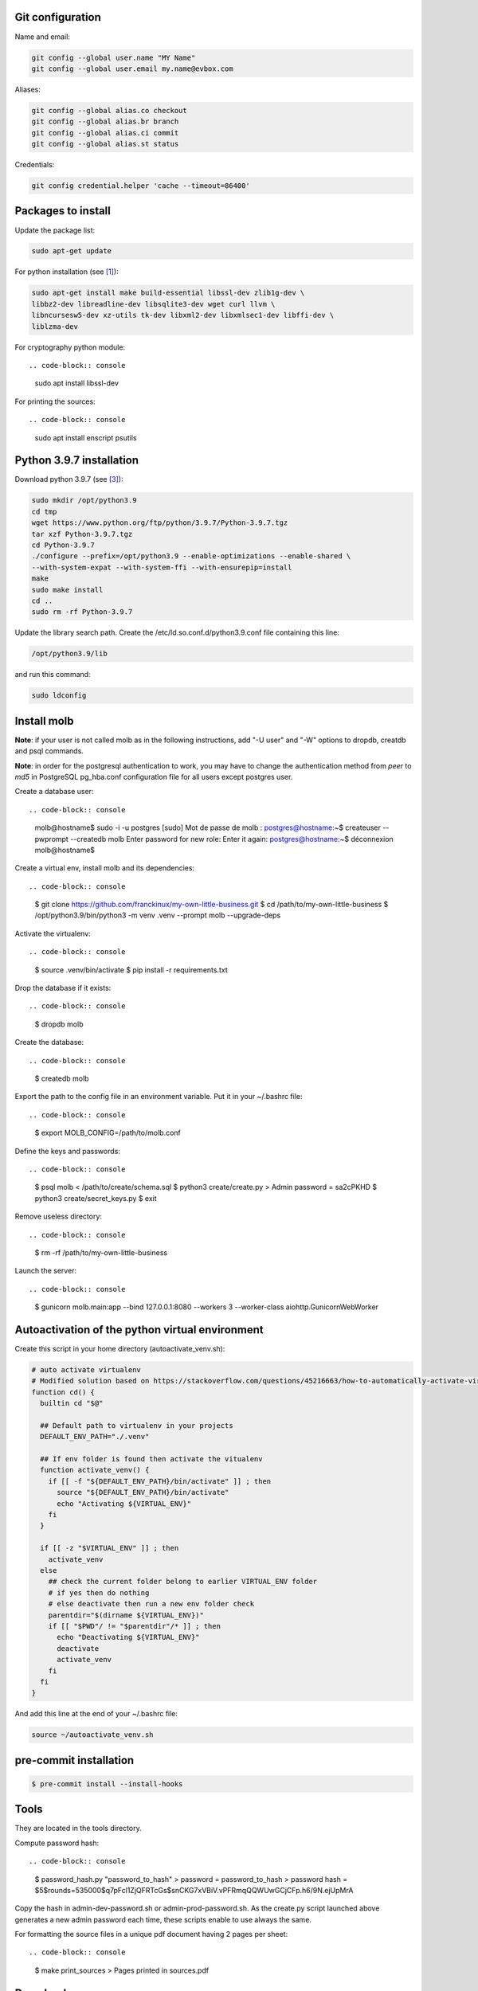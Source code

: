 Git configuration
=================

Name and email:

.. code-block:: console

    git config --global user.name "MY Name"
    git config --global user.email my.name@evbox.com

Aliases:

.. code-block:: console

    git config --global alias.co checkout
    git config --global alias.br branch
    git config --global alias.ci commit
    git config --global alias.st status

Credentials:

.. code-block:: console

    git config credential.helper 'cache --timeout=86400'

Packages to install
===================

Update the package list:

.. code-block:: console

    sudo apt-get update

For python installation (see [1]_):

.. code-block:: console

    sudo apt-get install make build-essential libssl-dev zlib1g-dev \
    libbz2-dev libreadline-dev libsqlite3-dev wget curl llvm \
    libncursesw5-dev xz-utils tk-dev libxml2-dev libxmlsec1-dev libffi-dev \
    liblzma-dev

For cryptography python module: ::

.. code-block:: console

    sudo apt install libssl-dev

For printing the sources: ::

.. code-block:: console

    sudo apt install enscript psutils

Python 3.9.7 installation
=========================

Download python 3.9.7 (see [3]_):

.. code-block:: console

    sudo mkdir /opt/python3.9
    cd tmp
    wget https://www.python.org/ftp/python/3.9.7/Python-3.9.7.tgz
    tar xzf Python-3.9.7.tgz
    cd Python-3.9.7
    ./configure --prefix=/opt/python3.9 --enable-optimizations --enable-shared \
    --with-system-expat --with-system-ffi --with-ensurepip=install
    make
    sudo make install
    cd ..
    sudo rm -rf Python-3.9.7

Update the library search path. Create the /etc/ld.so.conf.d/python3.9.conf file
containing this line:

.. code-block:: console

  /opt/python3.9/lib

and run this command:

.. code-block:: console

    sudo ldconfig

Install molb
============

**Note**: if your user is not called molb as in the following instructions, add
"-U user" and "-W" options to dropdb, creatdb and psql commands.

**Note**: in order for the postgresql authentication to work, you may have to
change the authentication method from *peer* to *md5* in PostgreSQL pg_hba.conf
configuration file for all users except postgres user.

Create a database user: ::

.. code-block:: console

    molb@hostname$ sudo -i -u postgres
    [sudo] Mot de passe de molb :
    postgres@hostname:~$ createuser --pwprompt --createdb molb
    Enter password for new role:
    Enter it again:
    postgres@hostname:~$ déconnexion
    molb@hostname$

Create a virtual env, install molb and its dependencies: ::

.. code-block:: console

    $ git clone https://github.com/franckinux/my-own-little-business.git
    $ cd /path/to/my-own-little-business
    $ /opt/python3.9/bin/python3 -m venv .venv --prompt molb --upgrade-deps

Activate the virtualenv: ::

.. code-block:: console

    $ source .venv/bin/activate
    $ pip install -r requirements.txt

Drop the database if it exists: ::

.. code-block:: console

    $ dropdb molb

Create the database: ::

.. code-block:: console

    $ createdb molb

Export the path to the config file in an environment variable. Put it in your
~/.bashrc file: ::

.. code-block:: console

    $ export MOLB_CONFIG=/path/to/molb.conf

Define the keys and passwords: ::

.. code-block:: console

    $ psql molb < /path/to/create/schema.sql
    $ python3 create/create.py
    > Admin password = sa2cPKHD
    $ python3 create/secret_keys.py
    $ exit

Remove useless directory: ::

.. code-block:: console

    $ rm -rf /path/to/my-own-little-business

Launch the server: ::

.. code-block:: console

    $ gunicorn molb.main:app --bind 127.0.0.1:8080 --workers 3 --worker-class aiohttp.GunicornWebWorker

Autoactivation of the python virtual environment
================================================

Create this script in your home directory (autoactivate_venv.sh):

.. code-block:: console

    # auto activate virtualenv
    # Modified solution based on https://stackoverflow.com/questions/45216663/how-to-automatically-activate-virtualenvs-when-cding-into-a-directory/56309561#56309561
    function cd() {
      builtin cd "$@"

      ## Default path to virtualenv in your projects
      DEFAULT_ENV_PATH="./.venv"

      ## If env folder is found then activate the vitualenv
      function activate_venv() {
        if [[ -f "${DEFAULT_ENV_PATH}/bin/activate" ]] ; then
          source "${DEFAULT_ENV_PATH}/bin/activate"
          echo "Activating ${VIRTUAL_ENV}"
        fi
      }

      if [[ -z "$VIRTUAL_ENV" ]] ; then
        activate_venv
      else
        ## check the current folder belong to earlier VIRTUAL_ENV folder
        # if yes then do nothing
        # else deactivate then run a new env folder check
        parentdir="$(dirname ${VIRTUAL_ENV})"
        if [[ "$PWD"/ != "$parentdir"/* ]] ; then
          echo "Deactivating ${VIRTUAL_ENV}"
          deactivate
          activate_venv
        fi
      fi
    }

And add this line at the end of your ~/.bashrc file:

.. code-block:: console

    source ~/autoactivate_venv.sh

pre-commit installation
=======================

.. code-block:: console

    $ pre-commit install --install-hooks

Tools
=====

They are located in the tools directory.

Compute password hash: ::

.. code-block:: console

    $ password_hash.py "password_to_hash"
    > password = password_to_hash
    > password hash = $5$rounds=535000$q7pFcl1ZjQFRTcGs$snCKG7xVBiV.vPFRmqQQWUwGCjCFp.h6/9N.ejUpMrA

Copy the hash in admin-dev-password.sh or admin-prod-password.sh. As the
create.py script launched above generates a new admin password each time, these
scripts enable to use always the same.

For formatting the source files in a unique pdf document having 2 pages per
sheet: ::

.. code-block:: console

    $ make print_sources
    > Pages printed in sources.pdf

Downloads
=========

These softwares are stored in the static directory. This is just a reminder on
where they have been taken and what are the versions used here:

- `JQuery <https://code.jquery.com/jquery/>`_ - Version 3.5.1 ;
- `Bootstrap 4 <http://getbootstrap.com/>`_ - Version 4.5.2 ;
- `Popper <https://popper.js.org/>`_ - Version 2.5.1 ;
- `Moment <https://momentjs.com/>`_ - Version 2.29.0 ;
- `Tempus Dominus - Bootstrap 4 <https://github.com/tempusdominus/bootstrap-4>`_ - Version 5.1.2 ;
- `Font Awesome <https://fontawesome.com/>`_ - Version 5.14.0 ;
- `Leaflet <https://leafletjs.com/>`_ - Version 1.7.1 ;

Internationalization
====================

Creation: ::

.. code-block:: console

    pybabel extract -F babel-mapping.ini -k _ -k _l --no-wrap -o locales/messages.pot .
    pybabel init -i messages.pot -d translations -l en
    pybabel init -i messages.pot -d translations -l fr
    pybabel compile -d translations

Update: ::

.. code-block:: console

    pybabel extract -F babel-mapping.ini -k _ -k _l --no-wrap -o locales/messages.pot .
    pybabel update -i messages.pot --no-wrap -d translations
    pybabel compile -d translations


.. [1] `Suggested build environment <https://github.com/pyenv/pyenv/wiki#suggested-build-environment>`_
.. [2] `How To Update All Python Packages <https://www.activestate.com/resources/quick-reads/how-to-update-all-python-packages>`_
.. [3] `How To Install Python 3.9 on Ubuntu 20.04 <https://tecadmin.net/how-to-install-python-3-9-on-ubuntu-20-04/>`_
